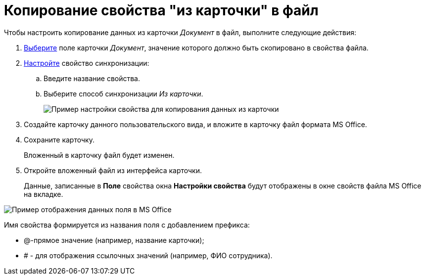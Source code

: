 = Копирование свойства "из карточки" в файл

Чтобы настроить копирование данных из карточки _Документ_ в файл, выполните следующие действия:

. xref:cSub_Document_SynchField_add.adoc[Выберите] поле карточки _Документ_, значение которого должно быть скопировано в свойства файла.
. xref:cSub_Document_SynchField_change.adoc[Настройте] свойство синхронизации:
[loweralpha]
.. Введите название свойства.
.. Выберите способ синхронизации _Из карточки_.
+
image::cSub_Document_Card_synch_fields_from_card_property.png[Пример настройки свойства для копирования данных из карточки]
. Создайте карточку данного пользовательского вида, и вложите в карточку файл формата MS Office.
. Сохраните карточку.
+
Вложенный в карточку файл будет изменен.
. Откройте вложенный файл из интерфейса карточки.
+
Данные, записанные в *Поле* свойства окна *Настройки свойства* будут отображены в окне свойств файла MS Office на вкладке.

image::cSub_Document_SynchFields_word.png[Пример отображения данных поля в MS Office]

Имя свойства формируется из названия поля с добавлением префикса:

* @-прямое значение (например, название карточки);
* # - для отображения ссылочных значений (например, ФИО сотрудника).
